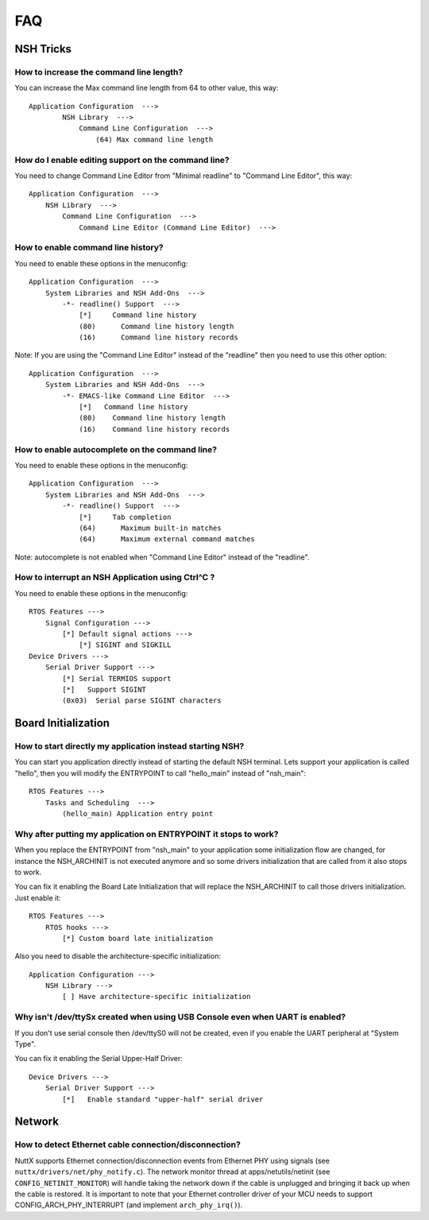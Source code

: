 .. todo::
  Create new subsections as needed.

===
FAQ
===

NSH Tricks
==========

How to increase the command line length?
----------------------------------------

You can increase the Max command line length from 64 to other value,
this way::

    Application Configuration  --->
            NSH Library  --->
                Command Line Configuration  --->
                    (64) Max command line length

How do I enable editing support on the command line?
----------------------------------------------------

You need to change Command Line Editor from "Minimal readline" to
"Command Line Editor", this way::

    Application Configuration  --->
        NSH Library  --->
            Command Line Configuration  --->
                Command Line Editor (Command Line Editor)  --->

How to enable command line history?
-----------------------------------

You need to enable these options in the menuconfig::

    Application Configuration  --->
        System Libraries and NSH Add-Ons  --->
            -*- readline() Support  --->
                [*]     Command line history
                (80)      Command line history length
                (16)      Command line history records

Note: If you are using the "Command Line Editor" instead of the "readline"
then you need to use this other option::

    Application Configuration  --->
        System Libraries and NSH Add-Ons  --->
            -*- EMACS-like Command Line Editor  --->
                [*]   Command line history
                (80)    Command line history length
                (16)    Command line history records

How to enable autocomplete on the command line?
-----------------------------------------------

You need to enable these options in the menuconfig::

    Application Configuration  --->
        System Libraries and NSH Add-Ons  --->
            -*- readline() Support  --->
                [*]     Tab completion
                (64)      Maximum built-in matches
                (64)      Maximum external command matches

Note: autocomplete is not enabled when "Command Line Editor" instead of the
"readline".

How to interrupt an NSH Application using Ctrl^C ?
--------------------------------------------------

You need to enable these options in the menuconfig::

    RTOS Features --->
        Signal Configuration --->
            [*] Default signal actions --->
                [*] SIGINT and SIGKILL
    Device Drivers --->
        Serial Driver Support --->
            [*] Serial TERMIOS support
            [*]   Support SIGINT
            (0x03)  Serial parse SIGINT characters

Board Initialization
====================

How to start directly my application instead starting NSH?
----------------------------------------------------------

You can start you application directly instead of starting the default
NSH terminal. Lets support your application is called "hello", then you
will modify the ENTRYPOINT to call "hello_main" instead of "nsh_main"::

    RTOS Features --->
        Tasks and Scheduling  --->
            (hello_main) Application entry point

Why after putting my application on ENTRYPOINT it stops to work?
----------------------------------------------------------------

When you replace the ENTRYPOINT from "nsh_main" to your application some
initialization flow are changed, for instance the NSH_ARCHINIT is not
executed anymore and so some drivers initialization that are called from
it also stops to work.

You can fix it enabling the Board Late Initialization that will replace the
NSH_ARCHINIT to call those drivers initialization. Just enable it::

    RTOS Features --->
        RTOS hooks --->
            [*] Custom board late initialization

Also you need to disable the architecture-specific initialization::

    Application Configuration --->
        NSH Library --->
            [ ] Have architecture-specific initialization

Why isn't /dev/ttySx created when using USB Console even when UART is enabled?
------------------------------------------------------------------------------

If you don't use serial console then /dev/ttyS0 will not be created,
even if you enable the UART peripheral at "System Type".

You can fix it enabling the Serial Upper-Half Driver::

    Device Drivers --->
        Serial Driver Support --->
            [*]   Enable standard "upper-half" serial driver

Network
=======

How to detect Ethernet cable connection/disconnection?
------------------------------------------------------

NuttX supports Ethernet connection/disconnection events from Ethernet PHY
using signals (see ``nuttx/drivers/net/phy_notify.c``).
The network monitor thread at apps/netutils/netinit (see
``CONFIG_NETINIT_MONITOR``) will handle taking the network down if the cable
is unplugged and bringing it back up when the cable is restored.
It is important to note that your Ethernet controller driver of your
MCU needs to support CONFIG_ARCH_PHY_INTERRUPT (and implement
``arch_phy_irq()``).

